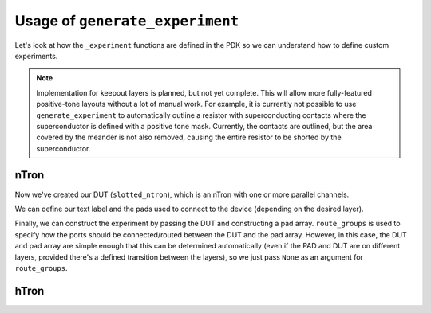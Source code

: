 .. _Generate Experiment:

Usage of ``generate_experiment``
===============================

Let's look at how the ``_experiment`` functions are defined in the PDK so we can understand
how to define custom experiments.

.. note::
   Implementation for keepout layers is planned, but not yet complete.
   This will allow more fully-featured positive-tone layouts without a lot of manual work.
   For example, it is currently not possible to use ``generate_experiment`` to automatically
   outline a resistor with superconducting contacts where the superconductor is defined with a positive tone mask.
   Currently, the contacts are outlined, but the area covered by the meander is not also removed,
   causing the entire resistor to be shorted by the superconductor.



nTron
~~~~~

.. code-block:: python
    :linenos:

    @gf.cell
    def ntron(
        choke_w: float = 1,
        channel_w: float = 3,
        n_branch: int = 1,
        layer: LayerSpec = "NTRON_COARSE",
    ) -> gf.Component:
        slot_w = channel_w / n_branch
        total_channel_w = (2 * n_branch - 1) * slot_w
        gate_w = 2 * choke_w + 0.5
        # define the base nTron geometry for the slotted nTron
        smooth_ntron = partial(
            qg.devices.ntron.smooth,
            choke_w=choke_w,
            gate_w=gate_w,
            channel_w=total_channel_w,
            source_w=total_channel_w * 1.2 + 0.2,
            drain_w=total_channel_w * 1.2 + 0.2,
            choke_shift=0.0,
            layer=layer,
            num_pts=20,
        )
        # add the slots
        slotted_ntron = partial(
            qg.devices.ntron.slotted,
            base_spec=smooth_ntron,
            slot_width=slot_w,
            slot_length=10 * n_branch**0.5 * slot_w,
            slot_pitch=2 * slot_w,
            n_slot=n_branch - 1,
            num_pts=20,
        )

Now we've created our DUT (``slotted_ntron``), which is an nTron with one or more parallel channels.

We can define our text label and the pads used to connect to the device (depending on the desired layer).

.. code-block:: python
    :linenos:
    :lineno-start: 32

        # define text label
        label = f"nTron\nwg/wc/Nc\n{choke_w}/{channel_w}/{n_branch}"
        # determine pads automatically from layer
        if "fine" in str(gf.get_layer(layer)).lower():
            layer = str(gf.get_layer(layer)).split("_")[0] + "_COARSE"
        pad_layers = [layer]
        if gf.get_layer(layer)[0] < gf.get_layer("VIA")[0]:
            pad_layers += ["VIA", "RESISTOR"]

Finally, we can construct the experiment by passing the DUT and constructing a pad array.
``route_groups`` is used to specify how the ports should be connected/routed between
the DUT and the pad array.  However, in this case, the DUT and pad array are simple
enough that this can be determined automatically (even if the PAD and DUT are on different
layers, provided there's a defined transition between the layers), so we just pass
``None`` as an argument for ``route_groups``.

.. code-block:: python
    :linenos:
    :lineno-start: 32

        # generate an experiment: a gf.Component with pads, routing between
        # DUT and pads, and a text label
        NT = gf.Component()
        NT << qg.utilities.generate_experiment(
            # extend gate port with an optimal taper
            dut=slotted_ntron,
            pad_array=pad_ntron(
                pad_spec=pad_stack(layers=pad_layers), xspace=100, yspace=400
            ),
            label=gf.components.texts.text(label, size=25, layer=layer, justify="right"),
            route_groups=None,  # automatically select cross_section and DUT/Pad pairings
            dut_offset=(0, 0),
            pad_offset=(0, 0),
            # offset text label
            label_offset=(-120, -200),
            # how many times to try sbend routing if regular routing
            # fails
            retries=1,
        )
        return NT


hTron
~~~~~
